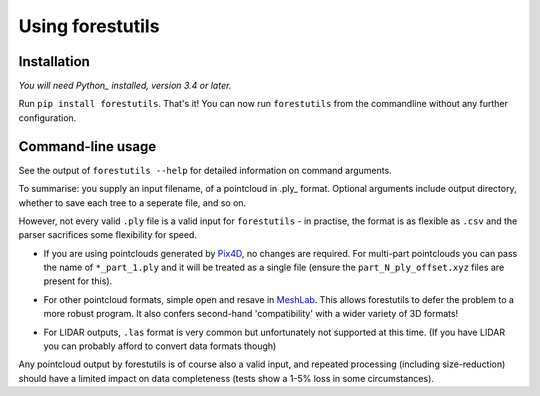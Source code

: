 Using forestutils
#################


Installation
============
*You will need Python_ installed, version 3.4 or later.*

.. _Python: https://www.python.org

Run ``pip install forestutils``.  That's it!  You can now run ``forestutils``
from the commandline without any further configuration.


Command-line usage
==================

See the output of ``forestutils --help`` for detailed information on
command arguments.

To summarise:  you supply an input filename, of a pointcloud in .ply_
format.  Optional arguments include output directory, whether to save
each tree to a seperate file, and so on.

.. .ply_: https://en.wikipedia.org/wiki/PLY_(file_format)

However, not every valid ``.ply`` file is a valid input for ``forestutils``
- in practise, the format is as flexible as ``.csv`` and the parser sacrifices
some flexibility for speed.

- If you are using pointclouds generated by Pix4D_, no changes are required.
  For multi-part pointclouds you can pass the name of ``*_part_1.ply`` and
  it will be treated as a single file (ensure the ``part_N_ply_offset.xyz``
  files are present for this).

.. _Pix4D: https://www.pix4d.com/

- For other pointcloud formats, simple open and resave in MeshLab_.
  This allows forestutils to defer the problem to a more robust program.
  It also confers second-hand 'compatibility' with a wider variety of 3D
  formats!

.. _MeshLab: https://en.wikipedia.org/wiki/MeshLab

- For LIDAR outputs, ``.las`` format is very common but unfortunately
  not supported at this time.  (If you have LIDAR you can probably afford
  to convert data formats though)

Any pointcloud output by forestutils is of course also a valid input,
and repeated processing (including size-reduction) should have a limited
impact on data completeness (tests show a 1-5% loss in some circumstances).

